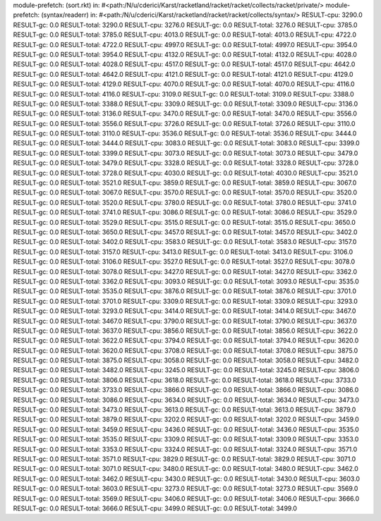 module-prefetch: (sort.rkt) in: #<path:/N/u/cderici/Karst/racketland/racket/racket/collects/racket/private/>
module-prefetch: (syntax/readerr) in: #<path:/N/u/cderici/Karst/racketland/racket/racket/collects/syntax/>
RESULT-cpu: 3290.0
RESULT-gc: 0.0
RESULT-total: 3290.0
RESULT-cpu: 3276.0
RESULT-gc: 0.0
RESULT-total: 3276.0
RESULT-cpu: 3785.0
RESULT-gc: 0.0
RESULT-total: 3785.0
RESULT-cpu: 4013.0
RESULT-gc: 0.0
RESULT-total: 4013.0
RESULT-cpu: 4722.0
RESULT-gc: 0.0
RESULT-total: 4722.0
RESULT-cpu: 4997.0
RESULT-gc: 0.0
RESULT-total: 4997.0
RESULT-cpu: 3954.0
RESULT-gc: 0.0
RESULT-total: 3954.0
RESULT-cpu: 4132.0
RESULT-gc: 0.0
RESULT-total: 4132.0
RESULT-cpu: 4028.0
RESULT-gc: 0.0
RESULT-total: 4028.0
RESULT-cpu: 4517.0
RESULT-gc: 0.0
RESULT-total: 4517.0
RESULT-cpu: 4642.0
RESULT-gc: 0.0
RESULT-total: 4642.0
RESULT-cpu: 4121.0
RESULT-gc: 0.0
RESULT-total: 4121.0
RESULT-cpu: 4129.0
RESULT-gc: 0.0
RESULT-total: 4129.0
RESULT-cpu: 4070.0
RESULT-gc: 0.0
RESULT-total: 4070.0
RESULT-cpu: 4116.0
RESULT-gc: 0.0
RESULT-total: 4116.0
RESULT-cpu: 3109.0
RESULT-gc: 0.0
RESULT-total: 3109.0
RESULT-cpu: 3388.0
RESULT-gc: 0.0
RESULT-total: 3388.0
RESULT-cpu: 3309.0
RESULT-gc: 0.0
RESULT-total: 3309.0
RESULT-cpu: 3136.0
RESULT-gc: 0.0
RESULT-total: 3136.0
RESULT-cpu: 3470.0
RESULT-gc: 0.0
RESULT-total: 3470.0
RESULT-cpu: 3556.0
RESULT-gc: 0.0
RESULT-total: 3556.0
RESULT-cpu: 3726.0
RESULT-gc: 0.0
RESULT-total: 3726.0
RESULT-cpu: 3110.0
RESULT-gc: 0.0
RESULT-total: 3110.0
RESULT-cpu: 3536.0
RESULT-gc: 0.0
RESULT-total: 3536.0
RESULT-cpu: 3444.0
RESULT-gc: 0.0
RESULT-total: 3444.0
RESULT-cpu: 3083.0
RESULT-gc: 0.0
RESULT-total: 3083.0
RESULT-cpu: 3399.0
RESULT-gc: 0.0
RESULT-total: 3399.0
RESULT-cpu: 3073.0
RESULT-gc: 0.0
RESULT-total: 3073.0
RESULT-cpu: 3479.0
RESULT-gc: 0.0
RESULT-total: 3479.0
RESULT-cpu: 3328.0
RESULT-gc: 0.0
RESULT-total: 3328.0
RESULT-cpu: 3728.0
RESULT-gc: 0.0
RESULT-total: 3728.0
RESULT-cpu: 4030.0
RESULT-gc: 0.0
RESULT-total: 4030.0
RESULT-cpu: 3521.0
RESULT-gc: 0.0
RESULT-total: 3521.0
RESULT-cpu: 3859.0
RESULT-gc: 0.0
RESULT-total: 3859.0
RESULT-cpu: 3067.0
RESULT-gc: 0.0
RESULT-total: 3067.0
RESULT-cpu: 3570.0
RESULT-gc: 0.0
RESULT-total: 3570.0
RESULT-cpu: 3520.0
RESULT-gc: 0.0
RESULT-total: 3520.0
RESULT-cpu: 3780.0
RESULT-gc: 0.0
RESULT-total: 3780.0
RESULT-cpu: 3741.0
RESULT-gc: 0.0
RESULT-total: 3741.0
RESULT-cpu: 3086.0
RESULT-gc: 0.0
RESULT-total: 3086.0
RESULT-cpu: 3529.0
RESULT-gc: 0.0
RESULT-total: 3529.0
RESULT-cpu: 3515.0
RESULT-gc: 0.0
RESULT-total: 3515.0
RESULT-cpu: 3650.0
RESULT-gc: 0.0
RESULT-total: 3650.0
RESULT-cpu: 3457.0
RESULT-gc: 0.0
RESULT-total: 3457.0
RESULT-cpu: 3402.0
RESULT-gc: 0.0
RESULT-total: 3402.0
RESULT-cpu: 3583.0
RESULT-gc: 0.0
RESULT-total: 3583.0
RESULT-cpu: 3157.0
RESULT-gc: 0.0
RESULT-total: 3157.0
RESULT-cpu: 3413.0
RESULT-gc: 0.0
RESULT-total: 3413.0
RESULT-cpu: 3106.0
RESULT-gc: 0.0
RESULT-total: 3106.0
RESULT-cpu: 3527.0
RESULT-gc: 0.0
RESULT-total: 3527.0
RESULT-cpu: 3078.0
RESULT-gc: 0.0
RESULT-total: 3078.0
RESULT-cpu: 3427.0
RESULT-gc: 0.0
RESULT-total: 3427.0
RESULT-cpu: 3362.0
RESULT-gc: 0.0
RESULT-total: 3362.0
RESULT-cpu: 3093.0
RESULT-gc: 0.0
RESULT-total: 3093.0
RESULT-cpu: 3535.0
RESULT-gc: 0.0
RESULT-total: 3535.0
RESULT-cpu: 3876.0
RESULT-gc: 0.0
RESULT-total: 3876.0
RESULT-cpu: 3701.0
RESULT-gc: 0.0
RESULT-total: 3701.0
RESULT-cpu: 3309.0
RESULT-gc: 0.0
RESULT-total: 3309.0
RESULT-cpu: 3293.0
RESULT-gc: 0.0
RESULT-total: 3293.0
RESULT-cpu: 3414.0
RESULT-gc: 0.0
RESULT-total: 3414.0
RESULT-cpu: 3467.0
RESULT-gc: 0.0
RESULT-total: 3467.0
RESULT-cpu: 3790.0
RESULT-gc: 0.0
RESULT-total: 3790.0
RESULT-cpu: 3637.0
RESULT-gc: 0.0
RESULT-total: 3637.0
RESULT-cpu: 3856.0
RESULT-gc: 0.0
RESULT-total: 3856.0
RESULT-cpu: 3622.0
RESULT-gc: 0.0
RESULT-total: 3622.0
RESULT-cpu: 3794.0
RESULT-gc: 0.0
RESULT-total: 3794.0
RESULT-cpu: 3620.0
RESULT-gc: 0.0
RESULT-total: 3620.0
RESULT-cpu: 3708.0
RESULT-gc: 0.0
RESULT-total: 3708.0
RESULT-cpu: 3875.0
RESULT-gc: 0.0
RESULT-total: 3875.0
RESULT-cpu: 3058.0
RESULT-gc: 0.0
RESULT-total: 3058.0
RESULT-cpu: 3482.0
RESULT-gc: 0.0
RESULT-total: 3482.0
RESULT-cpu: 3245.0
RESULT-gc: 0.0
RESULT-total: 3245.0
RESULT-cpu: 3806.0
RESULT-gc: 0.0
RESULT-total: 3806.0
RESULT-cpu: 3618.0
RESULT-gc: 0.0
RESULT-total: 3618.0
RESULT-cpu: 3733.0
RESULT-gc: 0.0
RESULT-total: 3733.0
RESULT-cpu: 3866.0
RESULT-gc: 0.0
RESULT-total: 3866.0
RESULT-cpu: 3086.0
RESULT-gc: 0.0
RESULT-total: 3086.0
RESULT-cpu: 3634.0
RESULT-gc: 0.0
RESULT-total: 3634.0
RESULT-cpu: 3473.0
RESULT-gc: 0.0
RESULT-total: 3473.0
RESULT-cpu: 3613.0
RESULT-gc: 0.0
RESULT-total: 3613.0
RESULT-cpu: 3879.0
RESULT-gc: 0.0
RESULT-total: 3879.0
RESULT-cpu: 3202.0
RESULT-gc: 0.0
RESULT-total: 3202.0
RESULT-cpu: 3459.0
RESULT-gc: 0.0
RESULT-total: 3459.0
RESULT-cpu: 3436.0
RESULT-gc: 0.0
RESULT-total: 3436.0
RESULT-cpu: 3535.0
RESULT-gc: 0.0
RESULT-total: 3535.0
RESULT-cpu: 3309.0
RESULT-gc: 0.0
RESULT-total: 3309.0
RESULT-cpu: 3353.0
RESULT-gc: 0.0
RESULT-total: 3353.0
RESULT-cpu: 3324.0
RESULT-gc: 0.0
RESULT-total: 3324.0
RESULT-cpu: 3571.0
RESULT-gc: 0.0
RESULT-total: 3571.0
RESULT-cpu: 3829.0
RESULT-gc: 0.0
RESULT-total: 3829.0
RESULT-cpu: 3071.0
RESULT-gc: 0.0
RESULT-total: 3071.0
RESULT-cpu: 3480.0
RESULT-gc: 0.0
RESULT-total: 3480.0
RESULT-cpu: 3462.0
RESULT-gc: 0.0
RESULT-total: 3462.0
RESULT-cpu: 3430.0
RESULT-gc: 0.0
RESULT-total: 3430.0
RESULT-cpu: 3603.0
RESULT-gc: 0.0
RESULT-total: 3603.0
RESULT-cpu: 3273.0
RESULT-gc: 0.0
RESULT-total: 3273.0
RESULT-cpu: 3569.0
RESULT-gc: 0.0
RESULT-total: 3569.0
RESULT-cpu: 3406.0
RESULT-gc: 0.0
RESULT-total: 3406.0
RESULT-cpu: 3666.0
RESULT-gc: 0.0
RESULT-total: 3666.0
RESULT-cpu: 3499.0
RESULT-gc: 0.0
RESULT-total: 3499.0
